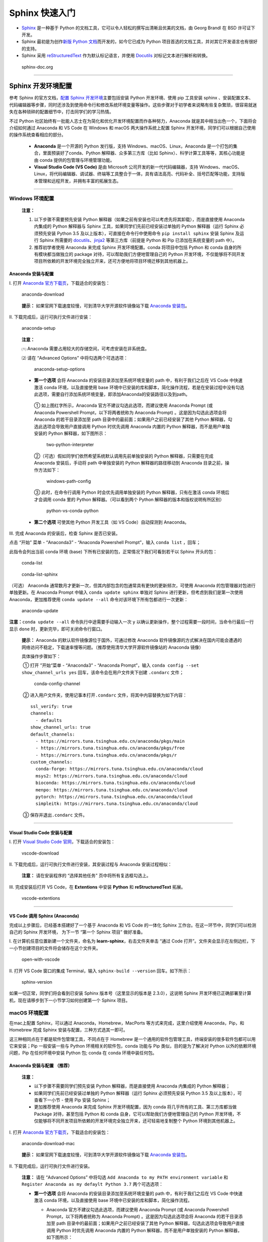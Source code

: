Sphinx 快速入门
===============

-  `Sphinx <http://www.sphinx-doc.org/>`__ 是一种基于 Python
   的文档工具，它可以令人轻松的撰写出清晰且优美的文档，由 Georg Brandl
   在 BSD 许可证下开发。

-  Sphinx 最初是为创作\ `新版 Python
   文档 <http://docs.python.org/>`__\ 而开发的，如今它已成为 Python
   项目首选的文档工具，并对其它开发语言也有很好的支持。

-  Sphinx 采用
   `reStructuredText <https://docutils.sourceforge.io/rst.html>`__
   作为默认标记语言，并使用 `Docutils <http://docutils.sf.net/>`__
   对标记文本进行解析和转换。

.. figure:: images/sphinx-doc.org.png
   :alt: sphinx-doc.org

   sphinx-doc.org

--------------

Sphinx 开发环境配置
-------------------

参考 Sphinx 的官方文档，\ `配置 Sphinx
开发环境 <http://www.sphinx-doc.org/en/master/usage/installation.html>`__\ 主要包括安装
Python 开发环境、使用 pip 工具安装 sphinx
、安装配置文本、代码编辑器等步骤，同时还涉及到使用命令行和修改系统环境变量等操作。这些步骤对于初学者来说略有些复杂繁琐，很容易就迷失在各种琐碎的配置细节中，打击同学们的学习热情。

不过 Python
社区始终有一批能人志士在为简化和优化开发环境配置而作各种努力，Anaconda
就是其中相当出色一个，下面将会介绍如何通过 Anaconda 和 VS Code 在
Windows 和 macOS 两大操作系统上配置 Sphinx
开发环境，同学们可以根据自己使用的操作系统查看相应的部分。

   -  **Anaconda** 是一个开源的 Python 发行版，支持
      Windows、macOS、Linux，Anaconda
      是一个打包的集合，里面预装好了conda、Python
      解释器、众多第三方库（比如
      Sphinx）、科学计算工具等等，其核心功能是由 conda
      提供的包管理与环境管理功能。

   -  **Visual Studio Code (VS Code)** 是由 Microsoft
      公司开发的新一代代码编辑器，支持
      Windows、macOS、Linux，将代码编辑器、调试器、终端等工具整合于一体，具有语法高亮、代码补全、括号匹配等功能，支持版本管理和远程开发，并拥有丰富的拓展生态。

--------------

Windows 环境配置
~~~~~~~~~~~~~~~~

   **注意：**

   1. 以下步骤不需要预先安装 Python
      解释器（如果之前有安装也可以考虑先将其卸载），而是直接使用
      Anaconda 内集成的 Python 解释器与 Sphinx
      工具，如果同学们先前已经安装过单独的 Python 解释器（运行 Sphinx
      必须预先安装 Python 3.5 及以上版本），可直接在命令行中使用命令
      ``pip install sphinx`` 安装 Sphinx 及运行 Sphinx 所需要的
      `docutils <http://docutils.sourceforge.net/>`__\ 、\ `jinja2 <http://jinja.pocoo.org/>`__
      等第三方库（前提是 Python 和 Pip 已添加在系统变量的 path 中）。

   2. 推荐初学者使用 Anaconda 来完成 Sphinx 开发环境配置。conda
      将项目中包括 Python 和 conda 自身的所有模块都当做独立的 package
      对待，可以帮助我们方便地管理自己的 Python
      开发环境，不仅能够将不同开发项目所依赖的开发环境完全独立开来，还可方便地将项目环境迁移到其他机器上。

Anaconda 安装与配置
^^^^^^^^^^^^^^^^^^^

Ⅰ. 打开 `Anaconda
官方下载页 <https://www.anaconda.com/distribution/>`__\ ，下载适合的安装包：

.. figure:: images/anaconda-download.png
   :alt: anaconda-download

   anaconda-download

..

   **提示：** 如果官网下载速度较慢，可到清华大学开源软件镜像站下载
   `Anaconda
   安装包 <https://mirrors.tuna.tsinghua.edu.cn/anaconda/archive/>`__\ 。

Ⅱ. 下载完成后，运行可执行文件进行安装：

.. figure:: images/anaconda-setup.gif
   :alt: anaconda-setup

   anaconda-setup

..

   **注意：**

   ⑴ Anaconda 需要占用较大的存储空间，可考虑安装在非系统盘。

   ⑵ 请在 “Advanced Options” 中将勾选两个可选选项：

   .. figure:: images/anaconda-setup-options.png
      :alt: anaconda-setup-options

      anaconda-setup-options

   -  **第一个选项** 会将 Anaconda 的安装目录添加至系统环境变量的 path
      中，有利于我们之后在 VS Code 中快速激活 conda 环境，以及直接使用
      base
      环境中已安装的库和脚本，简化操作流程，若是在安装过程中没有勾选此选项，需要自行添加系统环境变量，即添加Anaconda的安装路径以及到path。

   ..

      ① 如上图红字所示，Anaconda 官方不建议勾选此选项，而建议使用
      Anaconda Prompt (或 Anaconda Powershell Prompt，以下将两者统称为
      Anaconda Prompt) 。这是因为勾选此选项会将 Anaconda
      的若干目录添加至 path 目录中的最前面；如果用户之前已经安装了其他
      Python 解释器，勾选此选项会导致用户直接调用 Python 时优先调用
      Anaconda 内置的 Python 解释器，而不是用户单独安装的 Python
      解释器，如下图所示：

      .. figure:: images/two-python-interpreter.png
         :alt: two-python-interpreter

         two-python-interpreter

      ②（可选）假如同学们依然希望系统默认调用先前单独安装的 Python
      解释器，只需要在完成Anaconda 安装后，手动将 path 中单独安装的
      Python 解释器的路径移动到 Anaconda 目录之前，操作方法如下：

      .. figure:: images/windows-path-config.gif
         :alt: windows-path-config

         windows-path-config

      ③ 此时，在命令行调用 Python 时会优先调用单独安装的 Python
      解释器，只有在激活 conda 环境后才会调用 conda 里的 Python
      解释器。（可以看到两个 Python 解释器的版本和版权说明有所区别）

      .. figure:: images/python-vs-conda-python.png
         :alt: python-vs-conda-python

         python-vs-conda-python

   -  **第二个选项** 可使其他 Python 开发工具（如 VS Code）自动探测到
      Anaconda。

Ⅲ. 完成 Anaconda 的安装后，检查 Sphinx 是否已安装。

点击 “开始” 菜单 - “Anaconda3” - “Anaconda Powershell Prompt”，输入
``conda list`` ，回车；

此指令会列出当前 conda 环境 (base)
下所有已安装的包，正常情况下我们可看到若干以 Sphinx 开头的包：

.. figure:: images/conda-list.png
   :alt: conda-list

   conda-list

.. figure:: images/conda-list-sphinx.png
   :alt: conda-list-sphinx

   conda-list-sphinx

（可选） Anaconda
通常数月才更新一次，但其内部包含的包通常具有更快的更新频次，可使用
Anaconda 的包管理器对包进行单独更新。在 Anaconda Prompt 中输入
``conda update sphinx`` 单独对 Sphinx 进行更新，但考虑到我们是第一次使用
Anaconda，更加推荐使用 ``conda update --all``
命令对该环境下所有包都进行一次更新：

.. figure:: images/anaconda-update.gif
   :alt: anaconda-update

   anaconda-update

**注意：**\ ``conda update --all`` 命令执行中途需要手动输入一次 ``y``
以确认更新操作，整个过程需要一段时间，当命令行最后一行显示 ``done``
时，更新完毕，即可关闭命令行窗口。

   **提示：** Anaconda 的默认软件镜像源位于国外，可通过修改 Anaconda
   软件镜像源的方式解决在国内可能会遭遇的网络访问不稳定，下载速率慢等问题。（推荐使用清华大学开源软件镜像站的
   Anaconda 镜像）

   具体操作步骤如下：

   ​ ① 打开 ”开始“菜单 - “Anaconda3” - “Anaconda Prompt”，输入
   ``conda config --set show_channel_urls yes``
   回车，该命令会在用户文件夹下创建 ``.condarc`` 文件；

   .. figure:: images/conda-config-channel.png
      :alt: conda-config-channel

      conda-config-channel

   ​ ② 进入用户文件夹，使用记事本打开\ ``.condarc``
   文件，将其中内容替换为如下内容：

   ::

      ssl_verify: true
      channels:
        - defaults
      show_channel_urls: true
      default_channels:
        - https://mirrors.tuna.tsinghua.edu.cn/anaconda/pkgs/main
        - https://mirrors.tuna.tsinghua.edu.cn/anaconda/pkgs/free
        - https://mirrors.tuna.tsinghua.edu.cn/anaconda/pkgs/r
      custom_channels:
        conda-forge: https://mirrors.tuna.tsinghua.edu.cn/anaconda/cloud
        msys2: https://mirrors.tuna.tsinghua.edu.cn/anaconda/cloud
        bioconda: https://mirrors.tuna.tsinghua.edu.cn/anaconda/cloud
        menpo: https://mirrors.tuna.tsinghua.edu.cn/anaconda/cloud
        pytorch: https://mirrors.tuna.tsinghua.edu.cn/anaconda/cloud
        simpleitk: https://mirrors.tuna.tsinghua.edu.cn/anaconda/cloud

   ​ ③ 保存并退出\ ``.condarc`` 文件。

--------------

Visual Studio Code 安装与配置
^^^^^^^^^^^^^^^^^^^^^^^^^^^^^

Ⅰ. 打开 `Visual Studio Code
官网 <https://code.visualstudio.com/>`__\ ，下载适合的安装包：

.. figure:: images/vscode-download.png
   :alt: vscode-download

   vscode-download

Ⅱ. 下载完成后，运行可执行文件进行安装，其安装过程与 Anaconda
安装过程相似：

   **注意：** 请在安装程序的 “选择其他任务” 页中将所有复选框勾选上。
   |vscode-setup-options|

Ⅲ. 完成安装后打开 VS Code，在 **Extentions** 中安装 **Python** 和
**reStructuredText** 拓展。

.. figure:: images/vscode-extentions.gif
   :alt: vscode-extentions

   vscode-extentions

--------------

VS Code 调用 Sphinx (Anaconda)
^^^^^^^^^^^^^^^^^^^^^^^^^^^^^^

完成以上步骤后，已经基本搭建好了一个基于 Anaconda 和 VS Code 的一体化
Sphinx 工作台。在这一环节中，同学们可以检测自己的 Sphinx 开发环境，
为下一节 “第一个 Sphinx 项目” 做好准备。

Ⅰ. 在计算机任意位置新建一个文件夹，命名为
**learn-sphinx**\ ，右击文件夹单击 “通过 Code
打开”。文件夹会显示在左侧边栏，下一小节创建项目的文件将会储存在这个文件夹。

.. figure:: images/open-with-vscode.png
   :alt: open-with-vscode

   open-with-vscode

Ⅱ. 打开 VS Code 窗口的集成 Terminal，输入 ``sphinx-build --version``
回车。如下所示：

.. figure:: images/sphinx-version.gif
   :alt: sphinx-version

   sphinx-version

如果一切正常，同学们将会看到已安装 Sphinx 版本号（这里显示的版本是
2.3.0），这说明 Sphinx
开发环境已正确部署至计算机，现在请移步到下一小节学习如何创建第一个
Sphinx 项目。

macOS 环境配置
~~~~~~~~~~~~~~

在mac上配置 Sphinx，可以通过 Anaconda，Homebrew，MacPorts
等方式来完成，这里介绍使用 Anaconda，Pip，和 Homebrew 完成 Sphinx
安装与配置，三种方式选其一即可。

这三种相同点在于都是软件包管理工具，不同点在于 Homebrew
是一个通用的软件包管理工具，终端安装的很多软件包都可以用它来安装；Pip
一般安装一些与 Python 环境相关的软件包，conda 功能与 Pip
类似，目的是为了解决对 Python 以外的依赖环境问题，Pip 在任何环境中安装
Python 包; conda 在 conda 环境中装任何包。

Anaconda 安装与配置 （推荐）
^^^^^^^^^^^^^^^^^^^^^^^^^^^^

   **注意：**

   -  以下步骤不需要同学们预先安装 Python 解释器，而是直接使用 Anaconda
      内集成的 Python 解释器；
   -  如果同学们先前已经安装过单独的 Python 解释器（运行 Sphinx
      必须预先安装 Python 3.5 及以上版本），可查看下一小节 - 使用 Pip
      安装 Sphinx；
   -  更加推荐使用 Anaconda 来完成 Sphinx 开发环境配置，因为 conda
      将几乎所有的工具、第三方库都当做 Package 对待，甚至包括 Python 和
      conda 自身，它可以帮助我们方便地管理自己的 Python
      开发环境，不仅能够将不同开发项目所依赖的开发环境完全独立开来，还可轻易地复制整个
      Python 环境到其他机器上。

Ⅰ. 打开 `Anaconda
官方下载页 <https://www.anaconda.com/distribution/>`__\ ，下载适合的安装包：

.. figure:: images/anaconda-download-mac.jpg
   :alt: anaconda-download-mac

   anaconda-download-mac

..

   **提示：** 如果官网下载速度较慢，可到清华大学开源软件镜像站下载
   `Anaconda
   安装包 <https://mirrors.tuna.tsinghua.edu.cn/anaconda/archive/>`__\ 。

Ⅱ. 下载完成后，运行可执行文件进行安装。

   **注意：** 请在 “Advanced Options” 中将勾选
   ``Add Anaconda to my PATH environment variable`` 和
   ``Register Anaconda as my defaylt Python 3.7`` 两个可选选项：

   -  **第一个选项** 会将 Anaconda 的安装目录添加至系统环境变量的 path
      中，有利于我们之后在 VS Code 中快速激活 conda 环境，以及直接使用
      base 环境中已安装的库和脚本，简化操作流程。

      -  Anaconda 官方不建议勾选此选项，而建议使用 Anaconda Prompt (或
         Anaconda Powershell Prompt，以下将两者统称为 Anaconda Prompt)
         。这是因为勾选此选项会将 Anaconda 的若干目录添加至 path
         目录中的最前面；如果用户之前已经安装了其他 Python
         解释器，勾选此选项会导致用户直接调用 Python 时优先调用 Anaconda
         内置的 Python 解释器，而不是用户单独安装的 Python
         解释器，如下图所示：

         .. figure:: images/check-anaconda-mac.jpg
            :alt: check-anaconda-mac

            check-anaconda-mac

   -  **第二个选项** 可使其他 Python 开发工具（如 VS Code）自动探测到
      Anaconda。

Ⅲ. Anaconda 预装了 Sphinx。完成 Anaconda 安装后，可检查一下 Sphinx
的安装情况：

点击启动台-其他-终端，输入\ ``conda list``\ ，回车，此指令会列出当前
conda 环境 (base) 下所有已安装的包，正常情况下可以看到若干以 Sphinx
开头的包：

.. figure:: images/conda-list-mac.jpg
   :alt: conda-list-mac

   conda-list-mac

.. figure:: images/conda-list-sphinx-mac.png
   :alt: conda-list-sphinx-mac

   conda-list-sphinx-mac

Ⅳ. （可选） Sphinx 预装在 Anaconda 的默认环境下，同学们可以进一步通过
Anaconda Navigator 中检查 Sphinx 包配置情况，安装更多的包。

   **提示 ：**\ Anaconda
   通常数月才更新一次，但其内部包含的包通常具有更快的更新频次，可使用
   Anaconda 的包管理器对包进行单独更新。这里可通过 Anaconda Prompt
   输入命令行操作，也可以通过 Anaconda Navigator
   进行可视化操作，相对上手更快。

点击启动台 - Anaconda Navigator，左侧菜单选择 Environments，检索框输入
Sphinx ，得到以下列表：

进一步勾选，点击右下角 Apply 进行安装。

.. figure:: images/conda-navigator-mac.jpg
   :alt: conda-navigator-mac

   conda-navigator-mac

Pip 安装与配置
^^^^^^^^^^^^^^

Ⅰ. 使用 Pip 配置 Sphinx 也是方便快捷的方式。如果同学们先前安装过单独的
Python 解释器（运行 Sphinx 必须预先安装 Python 3.5
及以上版本），可直接使用第4步中的命令行安装 Sphinx。

   提示：如果不确定自己是安装过，可以在终端输入\ ``pip``\ 进行检测。如果出现\ ``-bash: /usr/local/bin/pip: No such file or directory``
   提示说明，则尚未安装 Pip，需要进行第2-3步。

Ⅱ. 终端输入\ ``sudo easy_install pip``\ ，输入 mac 密码，进入安装：

.. figure:: images/pip-install-mac.jpg
   :alt: pip-install-mac

   pip-install-mac

Ⅲ. 最终显示\ ``Finished processing dependencies for pip``\ ，Pip
配置完成。可以通过\ ``pip --version`` 查看 Pip 版本。

.. figure:: images/pip-complete-mac.jpg
   :alt: pip-complete-mac

   pip-complete-mac

Ⅳ. 终端运行\ ``pip install sphinx``\ ，完成安装。

.. figure:: images/pip-sphinx-mac.jpg
   :alt: pip-sphinx-mac

   pip-sphinx-mac

Ⅴ. 完成安装后，可以检查 Sphinx 配置情况：

终端输入\ ``pip list``\ ，回车，正常情况下可以看到若干以 Sphinx
开头的包：

.. figure:: images/pip-list-mac.jpg
   :alt: pip-list-mac

   pip-list-mac

.. figure:: images/pip-check-mac.jpg
   :alt: pip-check-mac

   pip-check-mac

Homebrew 安装与配置
^^^^^^^^^^^^^^^^^^^

Homebrew 可以视为套件管理器。它是一款 Mac OS
平台下的软件包管理工具，拥有安装、卸载、更新、查看、搜索等很多实用的功能，不需要关注各种依赖和文件路径的情况。配置好
Homebrew 后，安装包、补充缺失的包比较比较便捷。

Ⅰ. Homebrew 依赖于 Xcode Command Line Tools，所以会自动先安装 Xcode
Command Line
Tools；如果有报错，也可以用命令手动安装：\ ``xcode-select --install``\ 。

.. figure:: images/homebrew-xcode-mac.jpg
   :alt: homebrew-xcode-mac

   homebrew-xcode-mac

Ⅱ. 前往 `homebrew
官网 <https://brew.sh>`__\ ，复制首页代码行到终端执行。

.. figure:: images/homebrew-website-mac.jpg
   :alt: homebrew-website-mac

   homebrew-website-mac

::

   /usr/bin/ruby -e "$(curl -fsSL https://raw.githubusercontent.com/Homebrew/install/master/install)"

.. figure:: images/homebrew-install-mac.jpg
   :alt: homebrew-install-mac

   homebrew-install-mac

中间需要输入一次 mac 密码：

.. figure:: images/homebrew-password-mac.jpg
   :alt: homebrew-password-mac

   homebrew-password-mac

..

   提示：\ ``-bash: brew: command not found``
   是一种常见报错，解决办法是在终端输入
   ``sudo vim .bash_profile``\ ，添加
   ``export PATH="/usr/local/bin:$PATH"``\ ；最后输入
   ``source .bash_profile`` 使配置生效。

Ⅲ. 出现\ ``Installation successful!``\ 的提示即为 Homebrew 配置完成。

.. figure:: images/homebrew-complete-mac.jpg
   :alt: homebrew-complete-mac

   homebrew-complete-mac

Ⅳ. 完成 Homebrew 配置后，终端输入\ ``brew install sphinx-doc``\ ，安装
Sphinx 。

.. figure:: images/homebrew-sphinx-mac.jpg
   :alt: homebrew-sphinx-mac

   homebrew-sphinx-mac

Ⅴ. 完成安装后，可以检查 Sphinx 配置情况：

终端输入\ ``brew list``\ ，回车，正常情况下可以看到 Sphinx 的包：

.. figure:: images/homebrew-list-mac.jpg
   :alt: homebrew-list-mac

   homebrew-list-mac

--------------

.. _visual-studio-code-安装与配置-1:

Visual Studio Code 安装与配置
^^^^^^^^^^^^^^^^^^^^^^^^^^^^^

Ⅰ. 打开 `Visual Studio Code
官网 <https://code.visualstudio.com/Download>`__\ ，下载适合的安装包，可以勾选全部复选框完成安装任务。

.. figure:: images/vscode-download-mac.jpg
   :alt: vscode-download-mac

   vscode-download-mac

Ⅱ. 完成安装后打开 VS Code，在 **Extentions** 中安装 **Python** 和
**reStructuredText** 拓展。

.. figure:: images/vscode-extension2-mac.jpg
   :alt: vscode-extension2-mac

   vscode-extension2-mac

.. figure:: images/vscode-extension1-mac.jpg
   :alt: vscode-extension1-mac

   vscode-extension1-mac

.. _vs-code-调用-sphinx-anaconda-1:

VS Code 调用 Sphinx (Anaconda)
^^^^^^^^^^^^^^^^^^^^^^^^^^^^^^

完成以上步骤后，已经基本搭建好了一个基于 Anaconda 和 VS Code 的一体化
Sphinx 工作台。在这一环节中，同学们可以检测自己的 Sphinx 开发环境，
为下一节 “第一个 Sphinx 项目” 做好准备。

Ⅰ. 在计算机任意位置新建一个文件夹，命名为 “learn-sphinx”，拖至 VS Code
打开。

.. figure:: images/create-folder-mac.jpg
   :alt: create-folder-mac

   create-folder-mac

文件夹会显示在左侧边栏，下一小节创建项目的文件将会储存在这个文件夹。

.. figure:: images/show-folder-mac.jpg
   :alt: show-folder-mac

   show-folder-mac

Ⅱ. 打开 VS Code 窗口的集成 Terminal（可使用 Ctrl + \`
快捷键唤出/隐藏），输入 ``sphinx-build --version`` 回车:

.. figure:: images/check-version-mac.jpg
   :alt: check-version-mac

   check-version-mac

如果一切正常，同学们将会看到已安装 sphinx-build
工具的版本号（这里显示的版本是 2.3.0），这说明 Sphinx
开发环境已正确部署至计算机，现在请移步到下一小节学习如何创建第一个
Sphinx 项目。

--------------

第一个 Sphinx 项目
------------------

   **注意：** 以下内容以 Windows 作为操作演示平台，macOS
   上的操作基本一致。

前一小节我们利用 Anaconda 和 VS Code 搭建了一体化的 Sphinx
工作台，现在可以启动我们第一个Sphinx 项目了！

创建项目
~~~~~~~~

Sphinx 提供了一个快速创建 Sphinx 项目的脚本
``sphinx-quickstart``\ ，这个脚本相当于一个设置向导，它会询问我们一系列问题，并根据我们的回答生成此项目的文档源目录及默认配置文件
conf.py，如图所示：

.. figure:: images/sphinx-quickstart.png
   :alt: sphinx-quickstart

   sphinx-quickstart

..

   **提示：** 所有的项目配置均可在之后通过项目配置文件 *conf.py* 修改。

完成上述步骤后，当前路径下会出现如下文件/文件夹：

::

   .
   ├─ make.bat   # Window下的编译脚本
   ├─ Makefile   # Linux下的Makefile文件
   ├─ build      # make编译后产生的导出文件目录
   └─ source     # 文档源码目录
       ├─  conf.py     # 项目配置文件
       ├─  index.rst   # 文档源文件入口
       ├─ _static      # 用于存放参与编译的静态文件   
       └─ _templates   # 用于存放项目的主题模板文件

现在我们已经成功创建了一个 Sphinx
项目文件，下面的步骤便是为你的项目添加内容与进行装饰了！

但在那之前，让我们看看尝试一下现在能否使用 Sphinx
导出些什么！在终端中输入\ ``make html``\ ，回车；

   **注意：**

   -  Powershell（Windows 下 VS Code 的默认终端）需要使用
      ``.\make html``\ ，\ ``.\`` 不可省略 。
   -  ``make html`` 会对 index.rst 及其关联文件进行编译，并在
      ``../build/html/``\ 目录下生成 HTML 项目包。

.. figure:: images/sphinx-make-html.png
   :alt: sphinx-make-html

   sphinx-make-html

使用浏览器打开 ``../learn-sphinx/build/html/``\ 目录下的 index.html
文件，可以看到一个由 Sphinx 生成的简单网页：

.. figure:: images/sphinx-basic-html.png
   :alt: sphinx-basic-html

   sphinx-basic-html

尽管我们还未向文档源文件目录中填充具体内容，但这个 “简陋的”
网页已经为我们展示了 Sphinx 生成网页的基本结构：

页面左侧显示了我们的项目名称，并具有导航页和搜索框；页面主体上方有欢迎语，下方是项目创建时间、文档创建说明和页面源文件的链接。

下面我们将学习如何组织我们的文档内容，包括撰写文本内容与定义文档结构。

组织内容
~~~~~~~~

Sphinx 使用 reStructuredText 作为默认标记语言，通常我们可以在 source
目录下添加 chapter1.rst、chapter2.rst
等源文件，用于撰写文档的不同章节，并使用 index.rst 对其他 rst
文件进行组织管理。

   **提示：**

   -  index.rst 是由 Sphinx 的文档主入口，它可被转换成文档的欢迎页；
   -  建议在 source 目录下新建一个 images
      目录用于存放文档中需要插入的图片。

我们将在下一章学习 reStructuredText 的语法，现在先请同学们从本教程的
`GitHub
仓库 <https://github.com/dac-tutorial/DAC-Tutorial/tree/master/learn-sphinx>`__
中获取 chapter1.rst、chapter2.rst、images/basic_screenshot.png
等文件，并将它们存放在我们的 ``../learn-sphinx/source`` 目录下。

   **提示：** 若需要从 GitHub 仓库中获取单个文件，请在 GitHub
   网页端打开该文件后，切换到 Raw 视图，然后右键另存即可。另外请注意 rst
   文件会被默认识别为 txt 文件，需要手动在保存时进行修改；也可以在
   *conf.py* 中将 txt 扩展名识别为 reStructuredText
   文本（在下一小节会提到如何修改 *conf.py* ）。

   .. figure:: images/github-get-file.gif
      :alt: github-get-file

      github-get-file

完成后的目录结构如下所示：

::

   .
   ├─ make.bat   # Window下的编译脚本
   ├─ Makefile   # Linux下的Makefile文件
   ├─ build      # make编译后产生的导出文件目录
   └─ source     # 文档源码目录
       ├─ _static         # 用于存放参与编译的静态文件   
       ├─ _templates      # 用于存放项目的主题模板文件
       │
       ├─ images          # 用于存放文档中需插入的图片
       │    basic_screenshot.png  # 图片文件    
       │
       ├─ chapter1.rst    # 第一章文档源文件
       ├─ chapter2.rst    # 第二章文档源文件
       │
       ├─ conf.py         # 项目配置文件 
       └─ index.rst       # 文档源文件入口

完成添加 chapter1.rst, chapter2.rst 等文件后，我们还需要在 index.rst
将这些文件包含进来，并定义我们的文档结构，现在使用 VS Code 对 index.rst
里的 toctree 做如下修改：

.. code:: restructuredtext

   .. toctree::
      :maxdepth: 2
      :caption: Contents:
      :numbered:

      chapter1
      chapter2

其中，toctree 用来于产生目录表，numbered 表示章节编号，maxdepth
表示目录中只显示几层标题，之后空一行，在下面列出各 ``.rst``
子文档，可以不加文件后缀，但要注意代码对齐，更多有关\ ``toctree``
的内容可以参见\ `Sphinx
官方文档 <http://www.sphinx-doc.org/en/master/usage/restructuredtext/directives.html#toctree-directive>`__\ 。

修改完成后，我们再一次在终端中使用 ``make html`` 命令，并在浏览器中打开
``../learn-sphinx/build/html/``\ 目录下的 index.html
文件，看看这次我们生成的网页有何不同！

.. figure:: images/sphinx-build-html.png
   :alt: sphinx-build-html

   sphinx-build-html

修改配置
~~~~~~~~

前一小节我们尝试了使用 Sphinx 默认配置发布了我们的 HTML
网页，现在我们来学习如何修改文档的格式与风格！

Sphinx 项目的配置由 *conf.py* 文件所控制，如果项目是通过
``sphinx-quickstart`` 脚本创建的，\ *conf.py* 将会被自动创建，存放在
*source* 目录下。

.. figure:: images/sphinx-conf-py.png
   :alt: sphinx-conf-py

   sphinx-conf-py

如图所示，使用\ ``sphinx-quickstart`` 脚本自动创建的 *conf.py*
文件已经包含了该项目的一些基本属性和配置。我们可以通过修改 *conf.py*
的内容以修改 Sphinx 项目配置。

*conf.py* 中的配置主要包括项目信息、一般配置项以及 HTML 输出选项三大类：

项目信息 (Project information)
^^^^^^^^^^^^^^^^^^^^^^^^^^^^^^

由\ ``sphinx-quickstart``\ 脚本创建的 *conf.py* 文件已经包含了项目名称
(project)、版权声明 (copyright)、作者姓名 (author) 以及项目版本
(release) 等项目信息 (Project information)。

目前我们的项目属性（内容是对\ ``sphinx-quickstart``\ 若干问题回答）如下所示，：

.. figure:: images/project-information.png
   :alt: project-information

   project-information

此外，可以注意到 release 所在行之上的一条注释，实际上 release
指的是完整的项目版本，除了项目的主要版本 (version) 外，通常还包括
alpha/beta/rc 等标签，例如目前最新的 Python 文档版本号便是 3.9.0a2。

项目主要版本 (version) 也可单独作为一条属性添加在 *conf.py*
中，这样会在之后导出的文档中，在 version 和 release 之间提供分隔。

现在我们可对这些项目属性进行一些改动：

.. figure:: images/project-information-modified.png
   :alt: project-information-modified

   project-information-modified

一般配置项 (General configuration)
^^^^^^^^^^^^^^^^^^^^^^^^^^^^^^^^^^

一般配置项 (General configuration)
的内容十分丰富，我们这里只介绍最常用的几个：

-  **extensions:** 配置 Sphinx 的扩展，内容是 extensions
   模块下的字符串列表。

-  **source_suffix:**
   定义源文件的文件扩展名，该值可以是字典映射文件扩展名到文件类型，默认为
   ``source_suffix = {'.rst': 'restructuredtext'}``\ 。

-  **language:**
   文档编写的语言代码，Sphinx自动生成的任何文本都将使用该语言。目前
   Sphinx 支持的语言及其代码可在 `Sphinx
   官方文档 <https://www.sphinx-doc.org/en/master/usage/configuration.html#confval-language>`__\ 上查询到，我们平时比较常用的有英文和简体中文两种，其语言代码分别是\ ``en``
   与\ ``zh_CN``\ 。

--------------

练习1：为 Sphinx 项目添加 Markdown 支持
'''''''''''''''''''''''''''''''''''''''

   **提示：**

   -  Markdown 是一种与 reStructuredText 类似的标记语言，其语法甚至比
      reStructuredText 更加简单一些。Markdown
      是目前最受欢迎的标记语言，GitHub、Stack Overflow、reddit
      以及知乎、简书等网站均支持这种格式。本教程的博客提供了一个
      `Markdown
      简明教程 <https://dac-tutorial.github.io/Markdown-%E7%AE%80%E6%98%8E%E6%95%99%E7%A8%8B/>`__\ ，欢迎同学们学习！

   -  Sphinx 默认仅支持 reStructuredText 标记语言，但我们可以通过安装
      recommonmark 源解析器扩展使其支持添加 Markdown
      标记语言。安装方法可参阅 `Sphinx
      官网文档 <http://www.sphinx-doc.org/en/master/usage/markdown.html>`__\ 。

请尝试为我们的 **learn-sphinx** 项目添加 Markdown
支持，并在原文档目录下添加一个由 **index.rst** 管理的 **chapter3.md**
文件（从本教程的 `GitHub
仓库 <https://github.com/DAC-Tutorial/DAC-Tutorial/tree/master/learn-sphinx/source>`__
获取该文件）。

   **步骤：**

   ⑴ 首先，使用 conda 工具安装 recommonmark 扩展，在 Anaconda Prompt
   中执行命令:

   ::

      conda install recommonmark

   .. figure:: images/conda-install-recommonmark.png
      :alt: conda-install-recommonmark

      conda-install-recommonmark

   ..

      **提示：**\ 非 Anaconda 环境下可使用 ``pip install recommonmark``
      安装 recommonmark 扩展。

   ⑵ 然后，对 **learn-sphinx** 项目 **conf.py** 做如下修改：

   .. code:: python

      extensions = ['recommonmark']

      source_suffix = {
       '.rst': 'restructuredtext',
       '.txt': 'restructuredtext',
       '.md': 'markdown',
      }

   .. figure:: images/extensions-source_suffix.png
      :alt: extensions_source_suffix

      extensions_source_suffix

   这里我们通过添加 ``recommonmark``\ 扩展为 Sphinx 开启了 Markdown
   支持，并将 ``.rst`` 和 ``.txt`` 映射到 ``'restructuredtext'``
   文件类型，将 ``.md``\ 映射到 Markdown 文件类型。

   ⑶ 接着，请同学们从本教程的 `GitHub
   仓库 <https://github.com/DAC-Tutorial/DAC-Tutorial/tree/master/learn-sphinx/source>`__
   获取 **chapter3.md** 文件，并将其存放在我们的 ../learn-sphinx/source
   目录下。

   ⑷ 最后，修改 **index.rst** 文件，将 **chapter3.md**
   添加到文件目录下：

   .. figure:: images/reorganize-contents.png
      :alt: reorganize-contents

      reorganize-contents

   **特别注意：** 在 *index.rst* 种引用 reStructuredText
   文件时可省略\ ``.rst`` 扩展名，但引用 Markdown 文件时不可省略 ``.md``
   扩展名。为确保引用格式正确，建议在一个文档内引用不同格式文本时不省略\ ``.rst``
   扩展名。

HTML 输出选项 (Options for HTML output)
^^^^^^^^^^^^^^^^^^^^^^^^^^^^^^^^^^^^^^^

这些选项会影响 Sphinx 中 HTML 文档的输出，以及其他使用 Sphinx 的
HTMLWriter 类的文档构建器。

这里只介绍一个最常用的 **html_theme** ，该配置项会影响 Sphinx 编译输出
HTML 的主题风格，用户通过修改 **html_theme** 的值以修改 HTML 主题。

.. figure:: images/html_theme-default.png
   :alt: html_theme-default

   html_theme-default

Sphinx 默认的 HTML 主题为 alabaster，alabaster 是 Sphinx
的内置主题之一，Sphinx 内置主题还包括
**basic**\ 、\ **classic**\ 、\ **sphinxdoc**\ 、\ **scrolls**\ 、\ **agogo**\ 、\ **nature**\ 、\ **pyramid**\ 、\ **haiku**\ 、\ **traditional**\ 、\ **epub**\ 、\ **bizstyle**
等 11 种。

此外，还有不少第三方主题（例如
**sphinx_rtd_theme**\ ）可通过额外安装后使用，更多有关主题设置与定制的内容请参考
`Sphinx
官方文档 <http://www.sphinx-doc.org/en/master/usage/theming.html>`__\ ，之后的
“**Sphinx 主题定制**” 学习专题也会对此有进一步介绍。

--------------

练习2：为 Sphinx-HTML 网页换一种风格
''''''''''''''''''''''''''''''''''''

请在完成 **练习1：为 Sphinx 项目添加 Markdown 支持** 的基础上，修改
Sphinx 项目的 HTML 的主题为任一 Sphinx 内置主题，并将其发布。

   **参考样例：**

   .. figure:: images/html-demo-scrolls.jpg
      :alt: html-demo-scrolls

      html-demo-scrolls

   样例源文件存放在本教程的 `GitHub
   仓库 <https://github.com/dac-tutorial/sphinx-html-demo>`__ 中，其
   HTML 主题为 Sphinx 内置的 **scrolls**\ 。

   .. figure:: images/html_theme-modified.png
      :alt: html_theme-modified

      html_theme-modified

--------------

本小节只介绍了一些比较常用的 Sphinx 项目配置属性，更多内容请参考 `Sphinx
官方文档 <https://www.sphinx-doc.org/en/master/usage/configuration.html>`__\ 。

发布文档
~~~~~~~~

在前面三个小节中，我们已经多次使用 ``make html`` 将我们的 Sphinx
项目发布成本地的 HTML 网页。

实际上，我们也可以使用 Sphinx 的
```sphinx-build`` <http://www.sphinx-doc.org/en/master/man/sphinx-build.html>`__
命令达到相同的效果，删除先前用 ``make html``
生成的\ ``../build/html/``\ 目录内的全部文件，然后在终端中输入下面这行命令：

.. code:: shell

   sphinx-build -b html <sourcedir> <builddir>

   # -b 是创建工具的选项，html 指创建的是 html 文件
   # <sourcedir> 指项目的源目录，默认应填 source 
   # <builddir> 指导出文档的目录，默认应填 build

.. figure:: images/sphinx-build.png
   :alt: sphinx-build

   sphinx-build

命令执行完成后，网页文件会存放在指定的导出目录下。实际上，\ ``make html``
即是利用 Makefile 和 make.bat 批处理文件简化了 ``sphinx-build``
的操作，两者在本质上基本相同。

教程第三部分的 “**Sphinx 文档发布**” 学习专题将进一步介绍如何使用 Sphinx
构建 PDF、LaTeX 等格式的文档，此专题还介绍了如何将 Sphinx
发布的网页托管至云端，以实现 HTML 文档的公网访问。

--------------

至此，大家应该已经初步了解了文档代码化的基本思想，并着手创建了自己的第一个
Sphinx 项目。下一章，我们将学习 reStructuredText
的基础语法，进一步丰富我们的文档内容。更多的进阶内容也将以学习专题的形式呈现，欢迎同学们继续学习！

.. |vscode-setup-options| image:: images/vscode-setup-options.png
